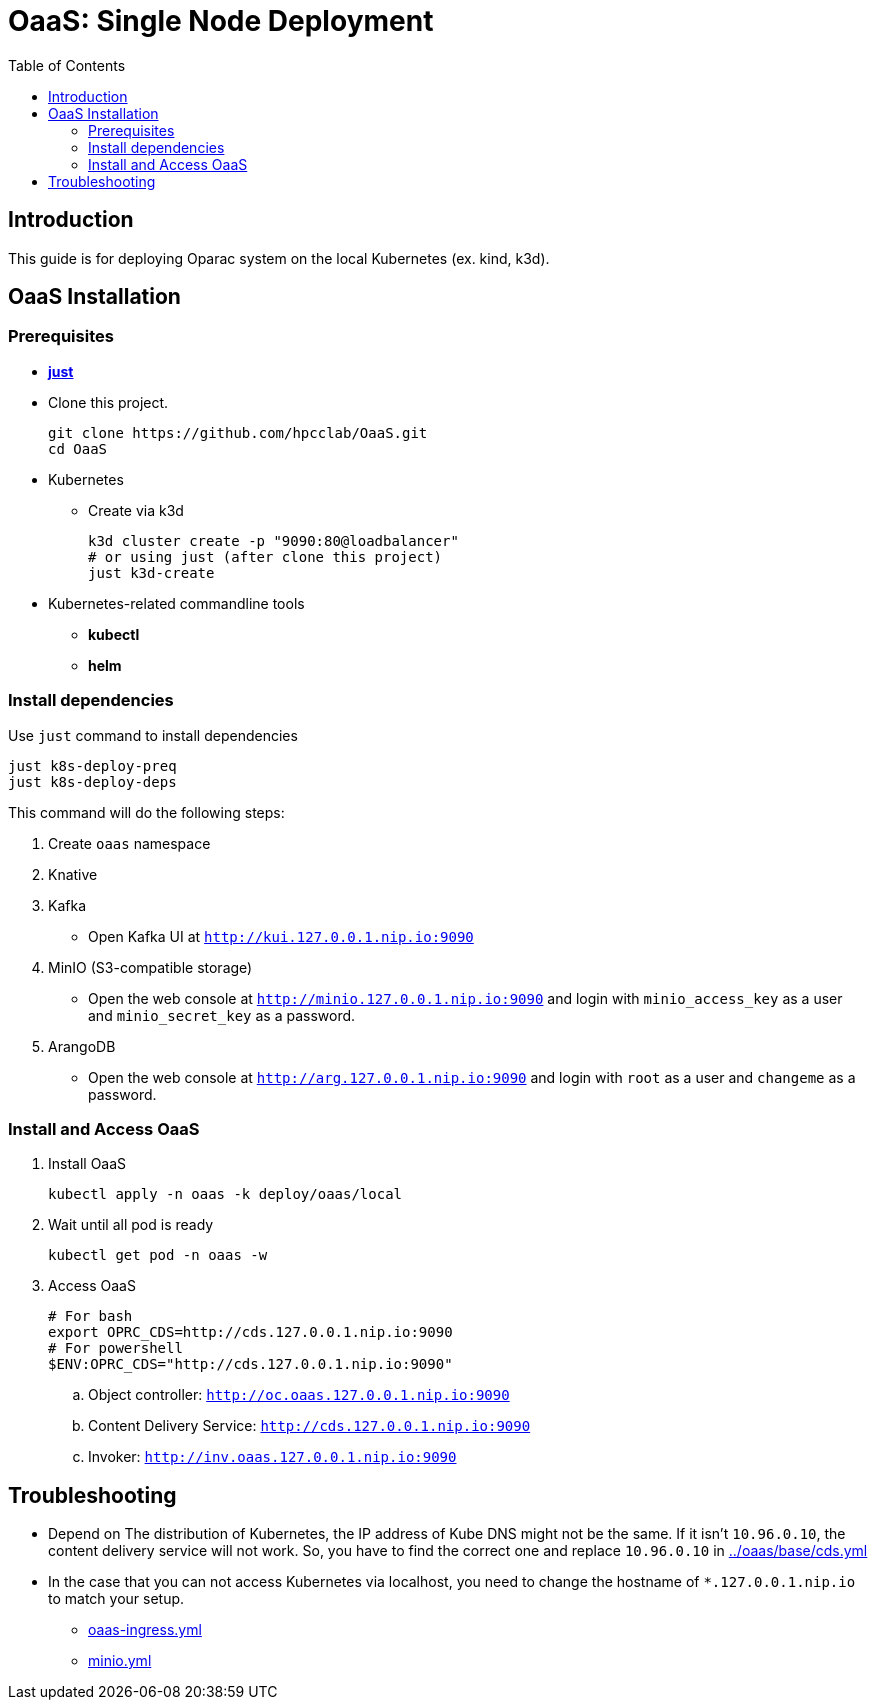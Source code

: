 = OaaS: Single Node Deployment
:toc:
:toc-placement: preamble
:toclevels: 2

// Need some preamble to get TOC:
{empty}

== Introduction
This guide is for deploying Oparac system on the local Kubernetes (ex. kind, k3d).

== OaaS Installation
=== Prerequisites
* https://github.com/casey/just[*just*]

* Clone this project.
+
[source,bash]
----
git clone https://github.com/hpcclab/OaaS.git
cd OaaS
----

* Kubernetes
** Create via k3d
+
[source,bash]
----
k3d cluster create -p "9090:80@loadbalancer"
# or using just (after clone this project)
just k3d-create
----

* Kubernetes-related commandline tools
** *kubectl*
** *helm*



=== Install dependencies

Use `just` command to install dependencies

[source,bash]
----
just k8s-deploy-preq
just k8s-deploy-deps
----

This command will do the following steps:

. Create `oaas` namespace

. Knative


. Kafka
** Open Kafka UI at `http://kui.127.0.0.1.nip.io:9090`

. MinIO (S3-compatible storage)
** Open the web console at `http://minio.127.0.0.1.nip.io:9090` and login with `minio_access_key` as a user and `minio_secret_key` as a password.

. ArangoDB
** Open the web console at `http://arg.127.0.0.1.nip.io:9090` and login with `root` as a user and `changeme` as a password.

=== Install and Access OaaS
. Install OaaS
+
[source,bash]
----
kubectl apply -n oaas -k deploy/oaas/local
----
. Wait until all pod is ready
+
[source,bash]
----
kubectl get pod -n oaas -w
----
. Access OaaS
+
[source,bash]
----
# For bash
export OPRC_CDS=http://cds.127.0.0.1.nip.io:9090
# For powershell
$ENV:OPRC_CDS="http://cds.127.0.0.1.nip.io:9090"

----
.. Object controller: `http://oc.oaas.127.0.0.1.nip.io:9090`
.. Content Delivery Service: `http://cds.127.0.0.1.nip.io:9090`
.. Invoker: `http://inv.oaas.127.0.0.1.nip.io:9090`


== Troubleshooting
* Depend on The distribution of Kubernetes, the IP address of Kube DNS might not be the same. If it isn't `10.96.0.10`, the content delivery service will not work. So, you have to find the correct one and replace `10.96.0.10` in link:../oaas/base/cds.yml[]
* In the case that you can not access Kubernetes via localhost, you need to change the hostname of `*.127.0.0.1.nip.io` to match your setup.
** link:oaas-ingress.yml[]
** link:minio.yml[]
